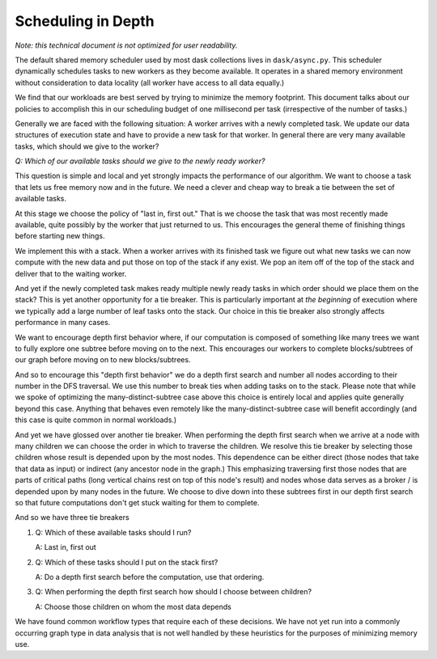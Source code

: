 Scheduling in Depth
===================

*Note: this technical document is not optimized for user readability.*

The default shared memory scheduler used by most dask collections lives in
``dask/async.py``. This scheduler dynamically schedules tasks to new workers as
they become available.  It operates in a shared memory environment without
consideration to data locality (all worker have access to all data equally.)

We find that our workloads are best served by trying to minimize the memory
footprint.  This document talks about our policies to accomplish this in our
scheduling budget of one millisecond per task (irrespective of the number of
tasks.)

Generally we are faced with the following situation:  A worker arrives with a
newly completed task.  We update our data structures of execution state and
have to provide a new task for that worker.  In general there are very many
available tasks, which should we give to the worker?

*Q: Which of our available tasks should we give to the newly ready worker?*

This question is simple and local and yet strongly impacts the performance of
our algorithm.  We want to choose a task that lets us free memory now and in
the future.  We need a clever and cheap way to break a tie between the set of
available tasks.

At this stage we choose the policy of "last in, first out."  That is we choose
the task that was most recently made available, quite possibly by the worker
that just returned to us.  This encourages the general theme of finishing
things before starting new things.

We implement this with a stack.  When a worker arrives with its finished task
we figure out what new tasks we can now compute with the new data and put those
on top of the stack if any exist.  We pop an item off of the top of the stack
and deliver that to the waiting worker.

And yet if the newly completed task makes ready multiple newly ready tasks in
which order should we place them on the stack?  This is yet another opportunity
for a tie breaker.  This is particularly important at *the beginning* of
execution where we typically add a large number of leaf tasks onto the stack.
Our choice in this tie breaker also strongly affects performance in many cases.

We want to encourage depth first behavior where, if our computation is composed
of something like many trees we want to fully explore one subtree before moving
on to the next.  This encourages our workers to complete blocks/subtrees of our
graph before moving on to new blocks/subtrees.

And so to encourage this "depth first behavior" we do a depth first search and
number all nodes according to their number in the DFS traversal.  We use this
number to break ties when adding tasks on to the stack.  Please note that while
we spoke of optimizing the many-distinct-subtree case above this choice is
entirely local and applies quite generally beyond this case.  Anything that
behaves even remotely like the many-distinct-subtree case will benefit
accordingly (and this case is quite common in normal workloads.)

And yet we have glossed over another tie breaker.  When performing the depth
first search when we arrive at a node with many children we can choose the
order in which to traverse the children.  We resolve this tie breaker by
selecting those children whose result is depended upon by the most nodes.  This
dependence can be either direct (those nodes that take that data as input) or
indirect (any ancestor node in the graph.)  This emphasizing traversing first
those nodes that are parts of critical paths (long vertical chains rest on top
of this node's result) and nodes whose data serves as a broker / is depended
upon by many nodes in the future.  We choose to dive down into these subtrees
first in our depth first search so that future computations don't get stuck
waiting for them to complete.

And so we have three tie breakers

1.  Q:  Which of these available tasks should I run?

    A:  Last in, first out
2.  Q:  Which of these tasks should I put on the stack first?

    A:  Do a depth first search before the computation, use that ordering.
3.  Q:  When performing the depth first search how should I choose between
    children?

    A:  Choose those children on whom the most data depends

We have found common workflow types that require each of these decisions.  We
have not yet run into a commonly occurring graph type in data analysis that is
not well handled by these heuristics for the purposes of minimizing memory use.
